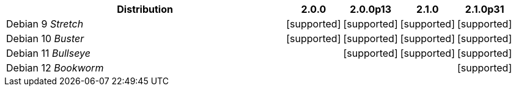 [cols="5,1,1,1,1"]
|===
|Distribution |2.0.0 |2.0.0p13 |2.1.0 |2.1.0p31 

|Debian 9 _Stretch_
|icon:icon_confirm[alt="supported"]
|icon:icon_confirm[alt="supported"]
|icon:icon_confirm[alt="supported"]
|icon:icon_confirm[alt="supported"]

|Debian 10 _Buster_
|icon:icon_confirm[alt="supported"]
|icon:icon_confirm[alt="supported"]
|icon:icon_confirm[alt="supported"]
|icon:icon_confirm[alt="supported"]

|Debian 11 _Bullseye_
| 
|icon:icon_confirm[alt="supported"]
|icon:icon_confirm[alt="supported"]
|icon:icon_confirm[alt="supported"]

|Debian 12 _Bookworm_
| 
| 
| 
|icon:icon_confirm[alt="supported"]

|===
